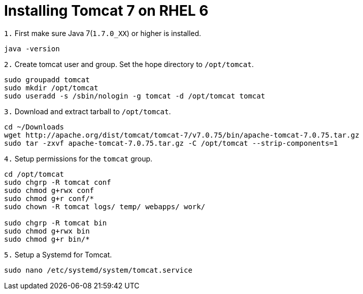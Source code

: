 = Installing Tomcat 7 on RHEL 6
// See https://hubpress.gitbooks.io/hubpress-knowledgebase/content/ for information about the parameters.
// :hp-image: /covers/cover.png
// :published_at: 2019-01-31
:hp-tags: Linux, Install, RHEL6
// :hp-alt-title: My English Title

`1.` First make sure Java 7(`1.7.0_XX`) or higher is installed.
....
java -version
....

`2.` Create tomcat user and group. Set the hope directory to `/opt/tomcat`.
....
sudo groupadd tomcat
sudo mkdir /opt/tomcat
sudo useradd -s /sbin/nologin -g tomcat -d /opt/tomcat tomcat
....

`3.` Download and extract tarball to `/opt/tomcat`.
....
cd ~/Downloads
wget http://apache.org/dist/tomcat/tomcat-7/v7.0.75/bin/apache-tomcat-7.0.75.tar.gz
sudo tar -zxvf apache-tomcat-7.0.75.tar.gz -C /opt/tomcat --strip-components=1
....

`4.` Setup permissions for the `tomcat` group.
....
cd /opt/tomcat
sudo chgrp -R tomcat conf
sudo chmod g+rwx conf
sudo chmod g+r conf/*
sudo chown -R tomcat logs/ temp/ webapps/ work/

sudo chgrp -R tomcat bin
sudo chmod g+rwx bin
sudo chmod g+r bin/*
....

`5.` Setup a Systemd for Tomcat.
....
sudo nano /etc/systemd/system/tomcat.service
....

